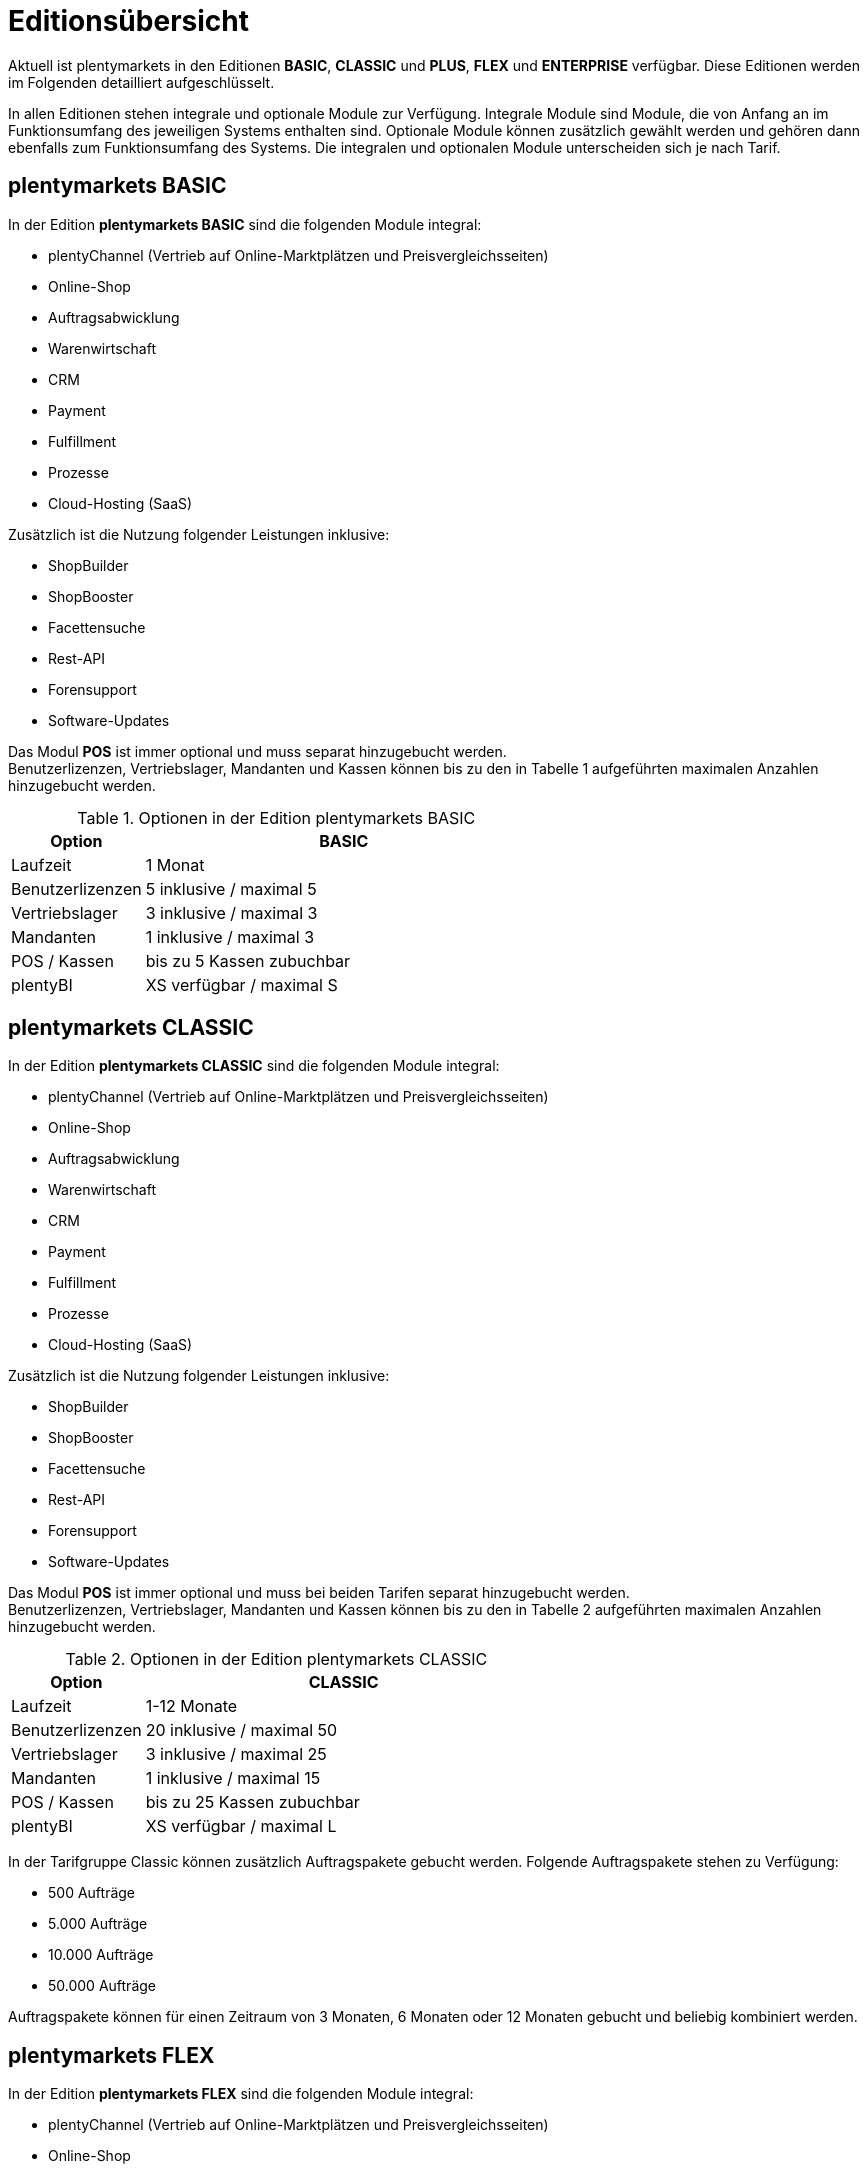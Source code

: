 = Editionsübersicht

Aktuell ist plentymarkets in den Editionen *BASIC*, *CLASSIC* und *PLUS*, *FLEX* und *ENTERPRISE* verfügbar. Diese Editionen werden im Folgenden detailliert aufgeschlüsselt.

In allen Editionen stehen integrale und optionale Module zur Verfügung. Integrale Module sind Module, die von Anfang an im Funktionsumfang des jeweiligen Systems enthalten sind. Optionale Module können zusätzlich gewählt werden und gehören dann ebenfalls zum Funktionsumfang des Systems. Die integralen und optionalen Module unterscheiden sich je nach Tarif.

== plentymarkets BASIC

In der Edition *plentymarkets BASIC* sind die folgenden Module integral:

* plentyChannel (Vertrieb auf Online-Marktplätzen und Preisvergleichsseiten)
* Online-Shop
* Auftragsabwicklung
* Warenwirtschaft
* CRM
* Payment
* Fulfillment
* Prozesse
* Cloud-Hosting (SaaS)

Zusätzlich ist die Nutzung folgender Leistungen inklusive:

* ShopBuilder
* ShopBooster
* Facettensuche
* Rest-API
* Forensupport
* Software-Updates

Das Modul *POS* ist immer optional und muss separat hinzugebucht werden. +
Benutzerlizenzen, Vertriebslager, Mandanten und Kassen können bis zu den in Tabelle 1 aufgeführten maximalen Anzahlen hinzugebucht werden.

.Optionen in der Edition plentymarkets BASIC
[cols="1,3"]
|====
|Option |BASIC

|Laufzeit
|1 Monat

|Benutzerlizenzen
|5 inklusive / maximal 5

|Vertriebslager
|3 inklusive / maximal 3

|Mandanten
|1 inklusive / maximal 3

|POS / Kassen
|bis zu 5 Kassen zubuchbar

|plentyBI
|XS verfügbar / maximal S

|====

== plentymarkets CLASSIC

In der Edition *plentymarkets CLASSIC* sind die folgenden Module integral:

* plentyChannel (Vertrieb auf Online-Marktplätzen und Preisvergleichsseiten)
* Online-Shop
* Auftragsabwicklung
* Warenwirtschaft
* CRM
* Payment
* Fulfillment
* Prozesse
* Cloud-Hosting (SaaS)

Zusätzlich ist die Nutzung folgender Leistungen inklusive:

* ShopBuilder
* ShopBooster
* Facettensuche
* Rest-API
* Forensupport
* Software-Updates

Das Modul *POS* ist immer optional und muss bei beiden Tarifen separat hinzugebucht werden. +
Benutzerlizenzen, Vertriebslager, Mandanten und Kassen können bis zu den in Tabelle 2 aufgeführten maximalen Anzahlen hinzugebucht werden.

.Optionen in der Edition plentymarkets CLASSIC
[cols="1,3"]
|====
|Option |CLASSIC

|Laufzeit
|1-12 Monate

|Benutzerlizenzen
|20 inklusive / maximal 50

|Vertriebslager
|3 inklusive / maximal 25

|Mandanten
|1 inklusive / maximal 15

|POS / Kassen
|bis zu 25 Kassen zubuchbar

|plentyBI
|XS verfügbar / maximal L

|====

In der Tarifgruppe Classic können zusätzlich Auftragspakete gebucht werden. Folgende Auftragspakete stehen zu Verfügung:

* 500 Aufträge
* 5.000 Aufträge
* 10.000 Aufträge
* 50.000 Aufträge

Auftragspakete können für einen Zeitraum von 3 Monaten, 6 Monaten oder 12 Monaten gebucht und beliebig kombiniert werden.

== plentymarkets FLEX

In der Edition *plentymarkets FLEX* sind die folgenden Module integral:

* plentyChannel (Vertrieb auf Online-Marktplätzen und Preisvergleichsseiten)
* Online-Shop
* Auftragsabwicklung
* Warenwirtschaft
* CRM
* Payment
* Fulfillment
* Prozesse
* Cloud-Hosting (SaaS)

Zusätzlich ist die Nutzung folgender Leistungen inklusive:

* ShopBuilder
* ShopBooster
* Facettensuche
* Rest-API
* Forensupport
* Software-Updates

Das Modul *POS* ist immer optional und muss bei beiden Tarifen separat hinzugebucht werden. +
Benutzerlizenzen, Vertriebslager, Mandanten und Kassen können bis zu den in Tabelle 2 aufgeführten maximalen Anzahlen hinzugebucht werden.

.Optionen in der Edition plentymarkets FLEX
[cols="1,3"]
|====
|Option |FLEX

|Laufzeit
|6 Monate

|Benutzerlizenzen
|30 inklusive / maximal 100

|Vertriebslager
|5 inklusive / maximal 40

|Mandanten
|1 inklusive / maximal 30

|POS / Kassen
|bis zu 99 Kassen zubuchbar

|plentyBI
|XS verfügbar / maximal L

|====

== plentymarkets PLUS

In der Edition *plentymarkets PLUS* sind folgenden Module integral:

* plentyChannel (Vertrieb auf Online-Marktplätzen und Preisvergleichsseiten)
* Online-Shop
* Auftragsabwicklung
* Warenwirtschaft
* CRM
* Payment
* Fulfillment
* Prozesse
* Cloud-Hosting (SaaS)

Zusätzlich ist die Nutzung folgender Leistungen inklusive:

* ShopBuilder
* ShopBooster
* Facettensuche
* Rest-API
* Forensupport
* Software-Updates

Das Modul *POS* ist immer optional und muss bei beiden Tarifen separat hinzugebucht werden. +
Benutzerlizenzen, Vertriebslager, Mandanten und Kassen können bis zu den in Tabelle 3 aufgeführten maximalen Anzahlen hinzugebucht werden.

.Optionen in der Edition plentymarkets PLUS
[cols="1,3"]
|====
|Option |PLUS

|Laufzeit
|12 Monate

|Benutzerlizenzen
|60 inklusive / maximal 200

|Vertriebslager
|10 inklusive / maximal 60

|Mandanten
|3 inklusive / maximal 50

|POS / Kassen
|bis zu 99 Kassen zubuchbar

|plentyBI
|XS verfügbar / maximal L

|====

== plentymarkets ENTERPRISE

In der Edition *plentymarkets ENTERPRISE* sind folgenden Module integral:

* plentyChannel (Vertrieb auf Online-Marktplätzen und Preisvergleichsseiten)
* Online-Shop
* Auftragsabwicklung
* Warenwirtschaft
* CRM
* Payment
* Fulfillment
* Prozesse
* Cloud-Hosting (PaaS)

Zusätzlich ist die Nutzung folgender Leistungen inklusive:

* ShopBuilder
* ShopBooster
* Facettensuche
* Rest-API
* Forensupport
* Software-Updates

Das Modul *POS* ist immer optional und muss bei beiden Tarifen separat hinzugebucht werden. +
Benutzerlizenzen, Vertriebslager, Mandanten und Kassen können bis zu den in Tabelle 3 aufgeführten maximalen Anzahlen hinzugebucht werden.

.Optionen in der Edition plentymarkets ENTERPRISE
[cols="1,3"]
|====
|Option |ENTERPRISE

|Laufzeit
|24 Monate

|Benutzerlizenzen
|60 inklusive / maximal 200

|Vertriebslager
|10 inklusive / maximal 60

|Mandanten
|3 inklusive / maximal 50

|POS / Kassen
|bis zu 99 Kassen zubuchbar

|plentyBI
|XS verfügbar / maximal L

|====

== plentyBI

Das Produkt *plentyBI* muss separat gebucht werden. Das Produkt *plentyBI XS* ist in allen Tarifen verfügbar. Je nach Tarif, können folgende Produkte gebucht werden:

* *plentyBI S*
* *plentyBI M*
* *plentyBI L*

Die Produkte unterscheiden sich anhand folgender Werte:

* Maximale Anzahl an Kennzahlenkonfigurationen, die gleichzeitig ausgelesen werden können
* Verfügbare Kennzahlen
* Alter der verfügbaren Rohdaten
* Speicherdauer der berechneten Ergebnisse

Um eine bestimmte Kennzahl auszulesen, werden Rohdaten benötigt. Weitere Informationen sind auf der Handbuchseite link:https://knowledge.plentymarkets.com/business-entscheidungen/business-intelligence/reports/reports-verwalten#_datenformat_creator[Reports verwalten^] zu finden.

Das Alter der verfügbaren Rohdaten und die Speicherdauer der berechneten Ergebnisse in den verschiedenen Produkten können folgender Tabelle entnommen werden:

.Informationen zur Datenspeicherung
[cols="1,3,3"]
|===
|plentyBI
|Alter Rohdaten (Monate)
|Speicherdauer Ergebnisse (Monate)

|XS
|6
|12

|S
|12
|24

|M
|24
|36

|L
|48
|120

|===

== plentymarkets PARTNER

Die Edition *plentymarkets PARTNER* kann nur von zertifizierten plentymarkets Partnern gebucht werden. Die folgenden Module sind in der Edition integral:

* plentyChannel (Vertrieb auf Online-Marktplätzen und Preisvergleichsseiten)
* Online-Shop
* Auftragsabwicklung
* Warenwirtschaft
* CRM
* Payment
* Fulfillment
* Prozesse
* Cloud-Hosting (SaaS)

Zusätzlich ist die Nutzung folgender Leistungen inklusive:

* ShopBuilder
* ShopBooster
* Facettensuche
* Rest-API
* Forensupport
* Software-Updates

Benutzerlizenzen, Vertriebslager, Mandanten und Kassen können bis zu den in Tabelle 4 aufgeführten maximalen Anzahlen hinzugebucht werden.

.Optionen in der Edition *plentymarkets PARTNER*
[cols="1,3"]
|====
|Option |*plentymarkets PARTNER*

|Benutzerlizenzen
|6 inklusive

|Vertriebslager
|5 inklusive

|Mandanten
|1 inklusive

|POS / Kassen
|maximal 5

|====

Partner können außerdem Plugins und Dienstleistungen auf plentyMarketplace anbieten.

== Hosting-Optionen

Jeder Anwender muss _eine_ der von plentymarkets angebotenen Hosting-Optionen wählen. Die folgenden Hosting-Optionen in Form von Server-Standorten stehen hierbei zur Verfügung:

 * AWS Dublin
 * AWS Frankfurt

Die Speicherung und Sicherung von Daten findet ausschließlich am ausgewählten Server-Standort statt. Die Sicherung von Daten in Form von Backups findet ausdrücklich _nur_ am gewählten Server-Standort und niemals an weiteren Standorten statt.

Weitere Informationen zu den einzelnen Hosting-Optionen werden im Kapitel <<#_aws_cloud_aufbau_sicherheitsarchitektur_speicherkonzept_löschkonzept>> beschrieben.
